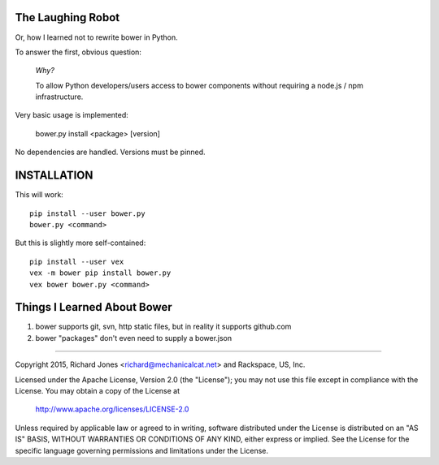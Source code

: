 The Laughing Robot
------------------


Or, how I learned not to rewrite bower in Python.

To answer the first, obvious question:

    *Why?*

    To allow Python developers/users access to bower components without 
    requiring a node.js / npm infrastructure.

Very basic usage is implemented:

  bower.py install <package> [version]

No dependencies are handled. Versions must be pinned.


INSTALLATION
------------

This will work::

   pip install --user bower.py
   bower.py <command>

But this is slightly more self-contained::

   pip install --user vex
   vex -m bower pip install bower.py
   vex bower bower.py <command>


Things I Learned About Bower
----------------------------

1. bower supports git, svn, http static files, but in reality it supports
   github.com
2. bower "packages" don't even need to supply a bower.json



------------

Copyright 2015, Richard Jones <richard@mechanicalcat.net>
and Rackspace, US, Inc.

Licensed under the Apache License, Version 2.0 (the "License");
you may not use this file except in compliance with the License.
You may obtain a copy of the License at

   http://www.apache.org/licenses/LICENSE-2.0

Unless required by applicable law or agreed to in writing, software
distributed under the License is distributed on an "AS IS" BASIS,
WITHOUT WARRANTIES OR CONDITIONS OF ANY KIND, either express or implied.
See the License for the specific language governing permissions and
limitations under the License.
